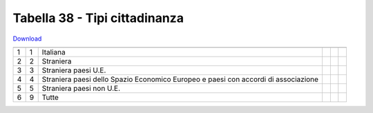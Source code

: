 Tabella 38 - Tipi cittadinanza
==============================


`Download <https://www.anpr.interno.it/portale/documents/20182/50186/tabella_38.xlsx/7822c149-2528-41f3-afef-e668b2a127ea>`_

============================================================================================= ============================================================================================= ============================================================================================= ============================================================================================= ============================================================================================= =============================================================================================
                                                                                              ID                                                                                            DESCRIZIONE                                                                                   ORDINAMENTO                                                                                   DATAINIZIOVALIDITA                                                                            DATAFINEVALIDITA                                                                             
============================================================================================= ============================================================================================= ============================================================================================= ============================================================================================= ============================================================================================= =============================================================================================
1                                                                                             1                                                                                             Italiana                                                                                                                                                                                                                                                                                                                                                                               
2                                                                                             2                                                                                             Straniera                                                                                                                                                                                                                                                                                                                                                                              
3                                                                                             3                                                                                             Straniera paesi U.E.                                                                                                                                                                                                                                                                                                                                                                   
4                                                                                             4                                                                                             Straniera paesi dello Spazio Economico Europeo e paesi  con accordi di associazione                                                                                                                                                                                                                                                                                                    
5                                                                                             5                                                                                             Straniera paesi non U.E.                                                                                                                                                                                                                                                                                                                                                               
6                                                                                             9                                                                                             Tutte                                                                                                                                                                                                                                                                                                                                                                                  
============================================================================================= ============================================================================================= ============================================================================================= ============================================================================================= ============================================================================================= =============================================================================================
